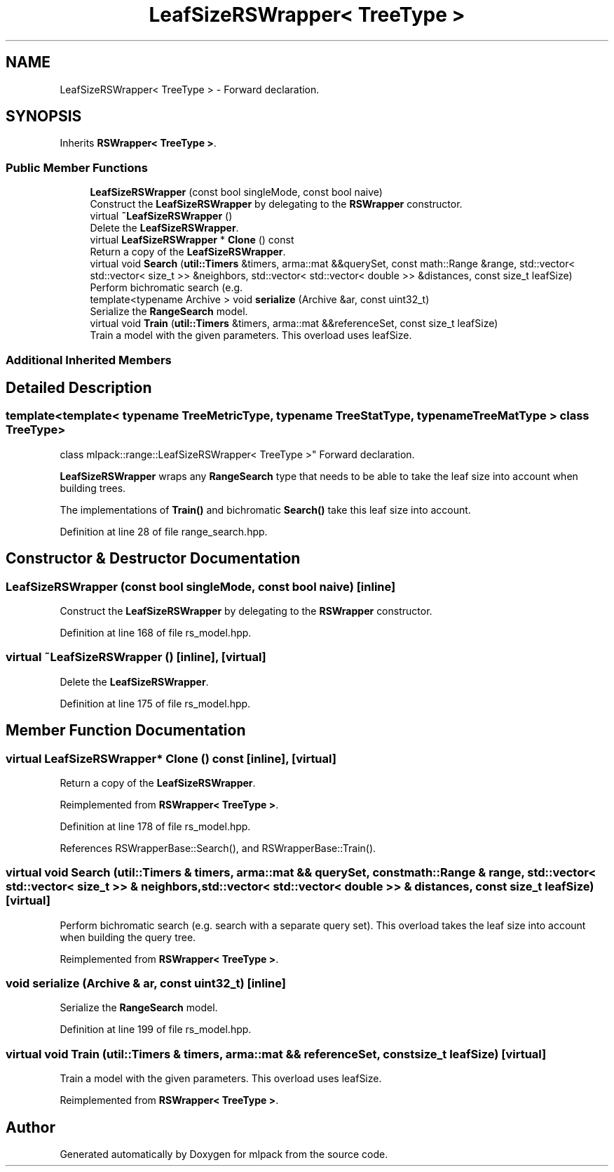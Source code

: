 .TH "LeafSizeRSWrapper< TreeType >" 3 "Sun Aug 22 2021" "Version 3.4.2" "mlpack" \" -*- nroff -*-
.ad l
.nh
.SH NAME
LeafSizeRSWrapper< TreeType > \- Forward declaration\&.  

.SH SYNOPSIS
.br
.PP
.PP
Inherits \fBRSWrapper< TreeType >\fP\&.
.SS "Public Member Functions"

.in +1c
.ti -1c
.RI "\fBLeafSizeRSWrapper\fP (const bool singleMode, const bool naive)"
.br
.RI "Construct the \fBLeafSizeRSWrapper\fP by delegating to the \fBRSWrapper\fP constructor\&. "
.ti -1c
.RI "virtual \fB~LeafSizeRSWrapper\fP ()"
.br
.RI "Delete the \fBLeafSizeRSWrapper\fP\&. "
.ti -1c
.RI "virtual \fBLeafSizeRSWrapper\fP * \fBClone\fP () const"
.br
.RI "Return a copy of the \fBLeafSizeRSWrapper\fP\&. "
.ti -1c
.RI "virtual void \fBSearch\fP (\fButil::Timers\fP &timers, arma::mat &&querySet, const math::Range &range, std::vector< std::vector< size_t >> &neighbors, std::vector< std::vector< double >> &distances, const size_t leafSize)"
.br
.RI "Perform bichromatic search (e\&.g\&. "
.ti -1c
.RI "template<typename Archive > void \fBserialize\fP (Archive &ar, const uint32_t)"
.br
.RI "Serialize the \fBRangeSearch\fP model\&. "
.ti -1c
.RI "virtual void \fBTrain\fP (\fButil::Timers\fP &timers, arma::mat &&referenceSet, const size_t leafSize)"
.br
.RI "Train a model with the given parameters\&. This overload uses leafSize\&. "
.in -1c
.SS "Additional Inherited Members"
.SH "Detailed Description"
.PP 

.SS "template<template< typename TreeMetricType, typename TreeStatType, typename TreeMatType > class TreeType>
.br
class mlpack::range::LeafSizeRSWrapper< TreeType >"
Forward declaration\&. 

\fBLeafSizeRSWrapper\fP wraps any \fBRangeSearch\fP type that needs to be able to take the leaf size into account when building trees\&.
.PP
The implementations of \fBTrain()\fP and bichromatic \fBSearch()\fP take this leaf size into account\&. 
.PP
Definition at line 28 of file range_search\&.hpp\&.
.SH "Constructor & Destructor Documentation"
.PP 
.SS "\fBLeafSizeRSWrapper\fP (const bool singleMode, const bool naive)\fC [inline]\fP"

.PP
Construct the \fBLeafSizeRSWrapper\fP by delegating to the \fBRSWrapper\fP constructor\&. 
.PP
Definition at line 168 of file rs_model\&.hpp\&.
.SS "virtual ~\fBLeafSizeRSWrapper\fP ()\fC [inline]\fP, \fC [virtual]\fP"

.PP
Delete the \fBLeafSizeRSWrapper\fP\&. 
.PP
Definition at line 175 of file rs_model\&.hpp\&.
.SH "Member Function Documentation"
.PP 
.SS "virtual \fBLeafSizeRSWrapper\fP* Clone () const\fC [inline]\fP, \fC [virtual]\fP"

.PP
Return a copy of the \fBLeafSizeRSWrapper\fP\&. 
.PP
Reimplemented from \fBRSWrapper< TreeType >\fP\&.
.PP
Definition at line 178 of file rs_model\&.hpp\&.
.PP
References RSWrapperBase::Search(), and RSWrapperBase::Train()\&.
.SS "virtual void Search (\fButil::Timers\fP & timers, arma::mat && querySet, const math::Range & range, std::vector< std::vector< size_t >> & neighbors, std::vector< std::vector< double >> & distances, const size_t leafSize)\fC [virtual]\fP"

.PP
Perform bichromatic search (e\&.g\&. search with a separate query set)\&. This overload takes the leaf size into account when building the query tree\&. 
.PP
Reimplemented from \fBRSWrapper< TreeType >\fP\&.
.SS "void serialize (Archive & ar, const uint32_t)\fC [inline]\fP"

.PP
Serialize the \fBRangeSearch\fP model\&. 
.PP
Definition at line 199 of file rs_model\&.hpp\&.
.SS "virtual void Train (\fButil::Timers\fP & timers, arma::mat && referenceSet, const size_t leafSize)\fC [virtual]\fP"

.PP
Train a model with the given parameters\&. This overload uses leafSize\&. 
.PP
Reimplemented from \fBRSWrapper< TreeType >\fP\&.

.SH "Author"
.PP 
Generated automatically by Doxygen for mlpack from the source code\&.
